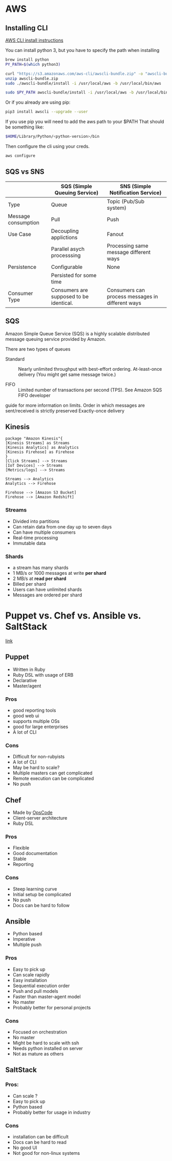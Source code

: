 * AWS
** Installing CLI
[[https://docs.aws.amazon.com/cli/latest/userguide/install-macos.html#install-bundle-macos][AWS CLI install instructions]]

You can install python 3, but you have to specify the path when installing
#+BEGIN_SRC sh
brew install python
PY_PATH=$(which python3)

curl "https://s3.amazonaws.com/aws-cli/awscli-bundle.zip" -o "awscli-bundle.zip"
unzip awscli-bundle.zip
sudo ./awscli-bundle/install -i /usr/local/aws -b /usr/local/bin/aws

sudo $PY_PATH awscli-bundle/install -i /usr/local/aws -b /usr/local/bin/aws
#+END_SRC


Or if you already are using pip:

#+BEGIN_SRC sh
pip3 install awscli --upgrade --user
#+END_SRC
If you use pip you will need to add the aws path to your $PATH
That should be something like:

#+BEGIN_SRC sh
$HOME/Library/Python/<python-version>/bin
#+END_SRC

Then configure the cli using your creds.
#+BEGIN_SRC sh
aws configure
#+END_SRC
** SQS vs SNS



|---------------------+-----------------------------------------+--------------------------------------------------|
|                     | SQS (Simple Queuing Service)            | SNS (Simple Notification Service)                |
|---------------------+-----------------------------------------+--------------------------------------------------|
| Type                | Queue                                   | Topic (Pub/Sub system)                           |
|---------------------+-----------------------------------------+--------------------------------------------------|
| Message consumption | Pull                                    | Push                                             |
|---------------------+-----------------------------------------+--------------------------------------------------|
| Use Case            | Decoupling applictions                  | Fanout                                           |
|                     | Parallel asych processsing              | Processing same message different ways           |
|---------------------+-----------------------------------------+--------------------------------------------------|
| Persistence         | Configurable                            | None                                             |
|                     | Persisted for some time                 |                                                  |
|---------------------+-----------------------------------------+--------------------------------------------------|
| Consumer Type       | Consumers are supposed to be identical. | Consumers can process messages in different ways |
|---------------------+-----------------------------------------+--------------------------------------------------|


** SQS

Amazon Simple Queue Service (SQS) is a highly scalable distributed message
queuing service provided by Amazon.

There are two types of queues

- Standard :: Nearly unlimited throughput with best-effort ordering. At-least-once delivery (You might get same message twice.)

- FIFO :: Limited number of transactions per second (TPS). See Amazon SQS FIFO developer
guide for more information on limits. Order in which messages are sent/received
is strictly preserved Exactly-once delivery

** Kinesis


#+BEGIN_SRC plantuml :file ./img/kinesis.png
package "Amazon Kinesis"{
[Kinesis Streams] as Streams
[Kinesis Analytics] as Analytics
[Kinesis Firehose] as Firehose
}
[Click Streams] --> Streams
[IoT Devices] --> Streams
[Metrics/logs] --> Streams

Streams --> Analytics
Analytics --> Firehose

Firehose --> [Amazon S3 Bucket]
Firehose --> [Amazon Redshift]
#+END_SRC

#+RESULTS:
[[file:./img/kinesis.png]]

[[https://github.com/tacit7/dev-ops/blob/master/img/kinesis.png]] 


*** Streams
- Divided into partitions
- Can retain data from one day up to seven days
- Can have multiple consumers
- Real-time processing
- Immutable data

*** Shards
- a stream has many shards
- 1 MB/s or 1000 messages at write *per shard*
- 2 MB/s at *read per shard*
- Billed per shard 
- Users can have unlimited shards
- Messages are ordered per shard
* Puppet vs. Chef vs. Ansible vs. SaltStack

[[https://www.intigua.com/blog/puppet-vs.-chef-vs.-ansible-vs.-saltstack][link]]



** Puppet

- Written in Ruby
- Ruby DSL with usage of ERB
- Declarative
- Master/agent



*** Pros

- good reporting tools
- good web ui
- supports multiple OSs
- good for large enterprises
- A lot of CLI

*** Cons

- Difficult for non-rubyists
- A lot of CLI
- May be hard to scale?
- Multiple masters can get complicated
- Remote execution can be complicated
- No push


** Chef

- Made by [[https://www.chef.io/][OpsCode]]
- Client-server architecture
- Ruby DSL



*** Pros

- Flexible
- Good documentation
- Stable
- Reporting

*** Cons

- Steep learning curve
- Initial setup be complicated
- No push
- Docs can be hard to follow


** Ansible

- Python based
- Imperative
- Multiple push

*** Pros

- Easy to pick up
- Can scale rapidly
- Easy installation
- Sequential execution order
- Push and pull models
- Faster than master-agent model
- No master
- Probably better for personal projects

*** Cons

- Focused on orchestration
- No master
- Might be hard to scale with ssh
- Needs python installed on server
- Not as mature as others

** SaltStack


*** Pros:

- Can scale ?
- Easy to pick up
- Python based
- Probably better for usage in industry

*** Cons

- installation can be difficult
- Docs can be hard to read
- No good UI
- Not good for non-linux systems
